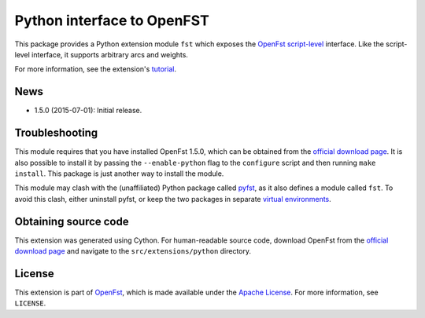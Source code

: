 Python interface to OpenFST
===========================

This package provides a Python extension module ``fst`` which exposes
the `OpenFst <http://www.openfst.org/>`__
`script-level <http://www.openfst.org/twiki/bin/view/FST/FstAdvancedUsage#FstScript>`__
interface. Like the script-level interface, it supports arbitrary arcs
and weights.

For more information, see the extension's
`tutorial <http://python.openfst.org>`__.

News
----

-  1.5.0 (2015-07-01): Initial release.

Troubleshooting
---------------

This module requires that you have installed OpenFst 1.5.0, which can be
obtained from the `official download
page <http://openfst.org/twiki/bin/view/FST/FstDownload>`__. It is also
possible to install it by passing the ``--enable-python`` flag to the
``configure`` script and then running ``make install``. This package is
just another way to install the module.

This module may clash with the (unaffiliated) Python package called
`pyfst <http://pyfst.github.io>`__, as it also defines a module called
``fst``. To avoid this clash, either uninstall pyfst, or keep the two
packages in separate `virtual
environments <http://docs.python-guide.org/en/latest/dev/virtualenvs/>`__.

Obtaining source code
---------------------

This extension was generated using Cython. For human-readable source
code, download OpenFst from the `official download
page <http://openfst.org/twiki/bin/view/FST/FstDownload>`__ and navigate
to the ``src/extensions/python`` directory.

License
-------

This extension is part of `OpenFst <http://www.openfst.org/>`__, which
is made available under the `Apache
License <http://www.apache.org/licenses/LICENSE-2.0>`__. For more
information, see ``LICENSE``.
